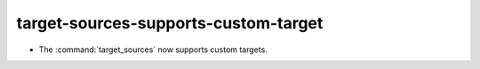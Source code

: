 target-sources-supports-custom-target
-------------------------------------

* The :command:`target_sources` now supports custom targets.
